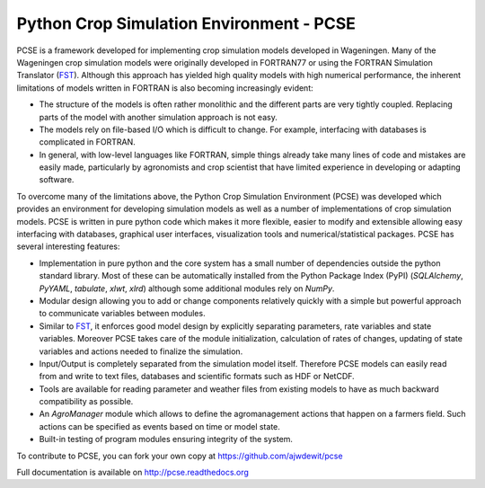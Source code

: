Python Crop Simulation Environment - PCSE
=========================================

PCSE is a framework developed for implementing crop simulation models developed in
Wageningen. Many of the Wageningen crop simulation models were originally developed
in FORTRAN77 or using the FORTRAN Simulation Translator (`FST`_). Although this
approach has yielded high quality models with high numerical performance, the
inherent limitations of models written in FORTRAN is also becoming increasingly evident:

* The structure of the models is often rather monolithic and the different parts are
  very tightly coupled. Replacing parts of the model with another simulation approach
  is not easy.
* The models rely on file-based I/O which is difficult to change. For example,
  interfacing with databases is complicated in FORTRAN.
* In general, with low-level languages like FORTRAN, simple things already take many
  lines of code and mistakes are easily made, particularly by agronomists and crop
  scientist that have limited experience in developing or adapting software.

To overcome many of the limitations above, the Python Crop Simulation Environment
(PCSE) was developed which provides an environment for developing simulation models
as well as a number of implementations of crop simulation models. PCSE is written
in pure python code which makes it more flexible, easier to modify and extensible
allowing easy interfacing with databases, graphical user interfaces, visualization
tools and numerical/statistical packages. PCSE has several interesting features:

* Implementation in pure python and the core system has a small number of dependencies outside the python standard
  library. Most of these can be automatically installed from the Python Package Index (PyPI) (`SQLAlchemy`, `PyYAML`,
  `tabulate`, `xlwt`, `xlrd`) although some additional modules rely on `NumPy`.

* Modular design allowing you to add or change components relatively quickly with
  a simple but powerful approach to communicate variables between modules.

* Similar to `FST`_, it enforces good model design by explicitly separating parameters,
  rate variables and state variables. Moreover PCSE takes care of the module
  initialization, calculation of rates of changes, updating of state variables
  and actions needed to finalize the simulation.

* Input/Output is completely separated from the simulation model itself. Therefore
  PCSE models can easily read from and write to text files, databases and scientific
  formats such as HDF or NetCDF.

* Tools are available for reading parameter and weather files from existing models to
  have as much backward compatibility as possible.

* An `AgroManager` module which allows to define the agromanagement actions that
  happen on a farmers field. Such actions can be specified as events based on
  time or model state.

* Built-in testing of program modules ensuring integrity of the system.

To contribute to PCSE, you can fork your own copy at https://github.com/ajwdewit/pcse

Full documentation is available on http://pcse.readthedocs.org

.. _FST: http://models.pps.wur.nl/sites/models.pps.wur.nl/files/FST%203.pdf